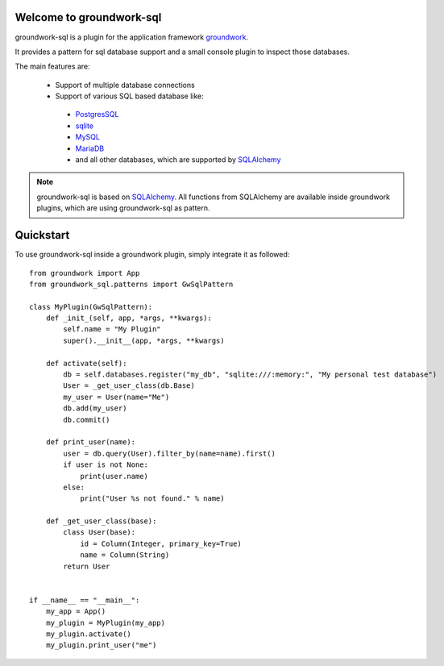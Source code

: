 .. image:: https://img.shields.io/pypi/l/groundwork-sql.svg
   :target: https://pypi.python.org/pypi/groundwork-sql
   :alt: License
.. image:: https://img.shields.io/pypi/pyversions/groundwork-sql.svg
   :target: https://pypi.python.org/pypi/groundwork-sqö
   :alt: Supported versions
.. image:: https://readthedocs.org/projects/groundwork-sql/badge/?version=latest
   :target: https://readthedocs.org/projects/groundwork-sql/
.. image:: https://travis-ci.org/useblocks/groundwork-sql.svg?branch=master
   :target: https://travis-ci.org/useblocks/groundwork-sql
   :alt: Travis-CI Build Status
.. image:: https://coveralls.io/repos/github/useblocks/groundwork-sql/badge.svg?branch=master
   :target: https://coveralls.io/github/useblocks/groundwork-sql?branch=master
.. image:: https://img.shields.io/scrutinizer/g/useblocks/groundwork-sql.svg
   :target: https://scrutinizer-ci.com/g/useblocks/groundwork-sql/
   :alt: Code quality
.. image:: https://img.shields.io/pypi/v/groundwork-sql.svg
   :target: https://pypi.python.org/pypi/groundwork-sql
   :alt: PyPI Package latest release



.. _groundwork: https://groundwork.readthedocs.io

Welcome to groundwork-sql
=========================

groundwork-sql is a plugin for the application framework `groundwork`_.

It provides a pattern for sql database support and a small console plugin to inspect those databases.

The main features are:

 * Support of multiple database connections
 * Support of various SQL based database like:

  * `PostgresSQL <https://www.postgresql.org/>`_
  * `sqlite <https://www.sqlite.org/>`_
  * `MySQL <https://www.mysql.de/>`_
  * `MariaDB <https://mariadb.org/>`_
  * and all other databases, which are supported by `SQLAlchemy <http://www.sqlalchemy.org/>`_

.. note::

    groundwork-sql is based on `SQLAlchemy <http://www.sqlalchemy.org/>`_. All functions from SQLAlchemy are
    available inside groundwork plugins, which are using groundwork-sql as pattern.

Quickstart
==========

To use groundwork-sql inside a groundwork plugin, simply integrate it as followed::

    from groundwork import App
    from groundwork_sql.patterns import GwSqlPattern

    class MyPlugin(GwSqlPattern):
        def _init_(self, app, *args, **kwargs):
            self.name = "My Plugin"
            super().__init__(app, *args, **kwargs)

        def activate(self):
            db = self.databases.register("my_db", "sqlite:///:memory:", "My personal test database")
            User = _get_user_class(db.Base)
            my_user = User(name="Me")
            db.add(my_user)
            db.commit()

        def print_user(name):
            user = db.query(User).filter_by(name=name).first()
            if user is not None:
                print(user.name)
            else:
                print("User %s not found." % name)

        def _get_user_class(base):
            class User(base):
                id = Column(Integer, primary_key=True)
                name = Column(String)
            return User


    if __name__ == "__main__":
        my_app = App()
        my_plugin = MyPlugin(my_app)
        my_plugin.activate()
        my_plugin.print_user("me")

